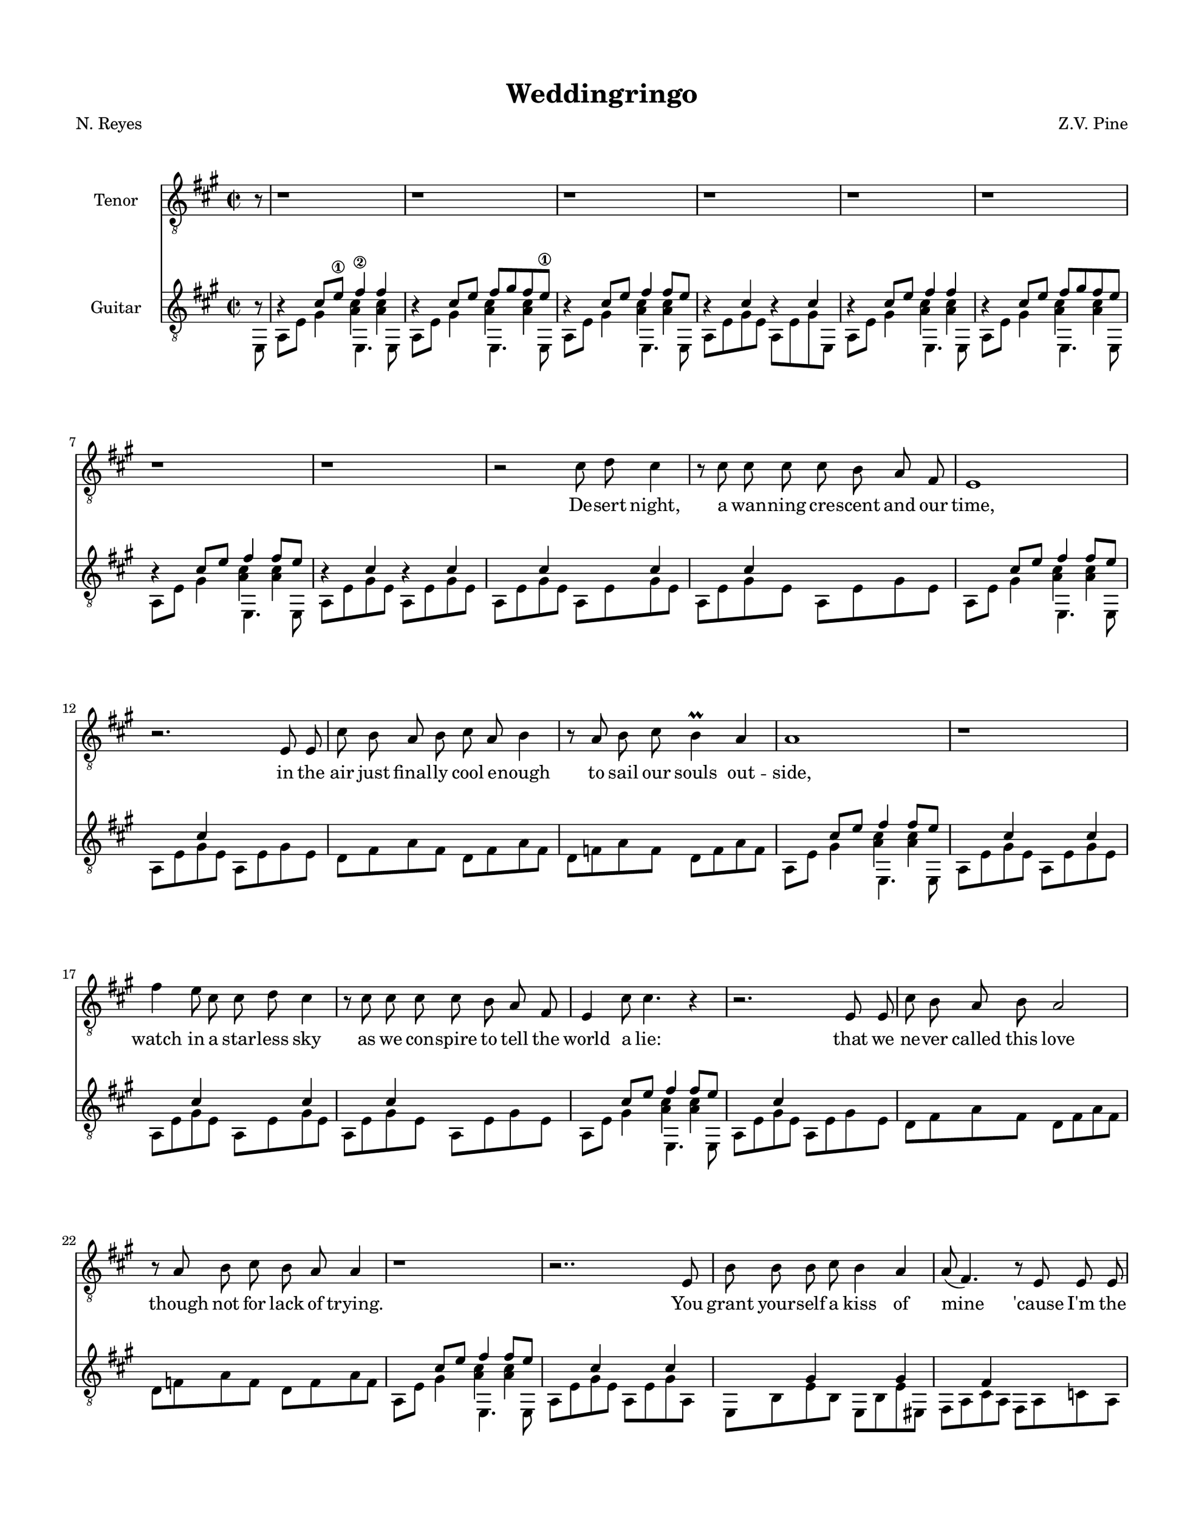 %Resumed 7/02/19 Rockville
\version "2.18.2"

\header {
  title = "Weddingringo"
  composer = "Z.V. Pine"
  poet = "N. Reyes"
}

lick = {
  <<
    \new Voice = "ima" {
      \stemUp
      \relative c' {
        r4 cis8 e\1 fis4\2 fis |
        r4 cis8 e fis8 gis fis e\1 |
        r4 cis8 e fis4 fis8 e |
        r4 cis4 r4 cis4 |

        r4 cis8 e fis4 fis |
        r4 cis8 e fis8 gis fis e |
        r4 cis8 e fis4 fis8 e |
        r4 cis4 r cis4 |
      }
    }
    \new Voice = "mids" {
      \voiceFour
      \relative c' {
        s2 < a cis >4 < a cis > |
        s2 < a cis >4 < a cis > |
        s2 < a cis >4 < a cis > |
        s1

        s2 < a cis >4 < a cis > |
        s2 < a cis >4 < a cis > |
        s2 < a cis >4 < a cis > |
        s1
      }
    }
    \new Voice = "p" {
      \stemDown
      \relative c {
        a8 e' gis4 e,4. e8 |
        a8 e' gis4 e,4. e8 |
        a8 e' gis4 e,4. e8 |
        a8 e' gis e a, e' gis e,8 |
        
        a8 e' gis4 e,4. e8 |
        a8 e' gis4 e,4. e8 |
        a8 e' gis4 e,4. e8 |
        a8 e' gis e a, e' gis e |
      }
    }
  >>
}

verse = {
  <<
    \new Voice = "ima" {
      \stemUp
      \relative c' {
        s4 cis s cis | s cis s s
        s4 cis8 e fis4 fis8 e |
        s4 cis4 s s |

        s s s s | s s s s |
        s4 cis8 e fis4 fis8 e |
        s4 cis4 s cis4 |

        s4 cis s cis | s cis s s 
        s4 cis8 e fis4 fis8 e |
        s4 cis4 s s |

        s s s s | s s s s |
        s4 cis8 e fis4 fis8 e |
        s4 cis4 s cis4 |

        s4 gis s gis | s fis s s |
        s gis s gis | r \tieUp d'2.~ | d2. b4\rest
      }
    }

    \new Voice = "mid" {
      \voiceFour 
      \relative c' {
        s1 | s1 |
        s2 < a cis >4 < a cis > |
        s1

        s1 | s1 |
        s2 < a cis >4 < a cis > |
        s1
        
        s1 | s1 |
        s2 < a cis >4 <  a cis > |
        s1

        s1 | s1 |
        s2 < a cis >4 < a cis > |
        s1
      }
    }

    \new Voice = "p" {
      \stemDown
      \relative c {
        a8 e' gis e a, e' gis e | a, e' gis e a, e' gis e |
        a,8 e' gis4 e,4. e8 |
        a8 e' gis e a, e' gis e |

        d8 fis a fis d fis a fis | d f a f d f a f |
        a,8 e' gis4 e,4. e8 |
        a8 e' gis e a, e' gis e |
        
        a,8 e' gis e a, e' gis e | a, e' gis e a, e' gis e |
        a,8 e' gis4 e,4. e8 |
        a8 e' gis e a, e' gis e |

        d8 fis a fis d fis a fis | d f a f d f a f |
        a,8 e' gis4 e,4. e8 |
        a8 e' gis e a, e' gis a, |

        e b' e b e, b' e eis, |
        fis a cis a fis a c a |
        e b' e b e, b' e b  |
        \set tieWaitForNote = ##t
        \tieDown
        f8 ~ f' ~ a2. ~ |  < f, f' a >2. a8\rest e8
      }
    }
  >>
}
verseThree = {
  <<
    \new Voice = "ima" {
      \stemUp
      \relative c' {
        s4 s s s | s s s s 
        s4 cis8 e fis4 fis8 e |
        s4 cis4 s cis4 |

        s4 s s s | s s s s|
        s4 cis8 e fis4 fis8 e |
        s4 cis4 s s |

        s4 s s s | s s s s |
        s4 cis8 e fis4 fis8 e |
        s4 cis4 s s |

        s4 s s s | s s s s |
        s4 cis8 e fis4 fis8 e |
        s4 cis4 r cis4 |

        s4 gis s gis | s fis s fis |
        s gis s gis | s \tieUp d'2.~ | d2.. r8
      }
    }

    \new Voice = "mid" {
      \voiceFour 
      \relative c' {
        s1 | s1 |
        s2 < a cis >4 < a cis > |
        s1

        s1 | s1 |
        s2 < a cis >4 < a cis > |
        s1
        
        s1 | s1 |
        s2 < a cis >4 <  a cis > |
        s1

        s1 | s1 |
        s2 < a cis >4 < a cis > |
        s1
      }
    }

    \new Voice = "p" {
      \stemDown
      \relative c {
        a8 cis a cis a cis e cis | a, e' gis e a, e' gis e |
        a8 e' gis4 e,4. e8 |
        a8 e' gis e a, cis e cis |

        d fis a fis d fis a fis | d f a f d f a f |
        a,8 e' gis4 e,4. e8 |
        a8 e' gis e a, cis e cis 
        
        a8 cis a cis b d b d | e a e a b, d b d |
        a8 e' gis4 e,4. e8 |
        a8 e' gis e a, e' d cis |

        d cis d cis d fis a fis | d f a f d f a f |
        a,8 e' gis4 e,4. e8 |
        a8 e' gis e a, e' gis a, |

        e b' e b e, b' e eis, | 
        fis a cis a fis a cis a |
        e b' e b e, b' e b
        \set tieWaitForNote = ##t
        \tieDown
        f8 ~ f' ~ a2. ~ |  < f, f' a >2.. e8
      }
    }
  >>
}

middle = <<
  \new Voice = "bottom stuff" {
    \stemDown
    \relative c { 
      \repeat unfold 7 { \tuplet 3/2 { a8 [ e' gis] } }
      \tuplet 3/2 { ais,8 [ e' g ] } |

      \repeat unfold 4 {
        \repeat unfold 3 { \tuplet 3/2 { b,8 [ fis' a ] } }
        \tuplet 3/2 { e,8 [ fis' a ] } |
        \repeat unfold 3 { \tuplet 3/2 { fis, [ e' a ] } }
        \tuplet 3/2 { e, [ e' a ] }
        \tuplet 3/2 { b, [ d a' ] }
        \repeat unfold 5 { \tuplet 3/2 { c, [ e a ] } }
        \repeat unfold 2 { \tuplet 3/2 { c, [ fis a ] } } |
      }

      \repeat unfold 7 {
        \repeat unfold 2 { \tuplet 3/2 { g, [ f' bes ] } }
        \repeat unfold 2 { \tuplet 3/2 { a, [ g' c ] } } |
        \tuplet 3/2 { bes, [ a' d ] }
        \tuplet 3/2 { c, [ g' c ] }
        \tuplet 3/2 { c, [ f bes ] }
        \tuplet 3/2 { c, [ e bes' ] }
      }
      {
        \repeat unfold 2 { \tuplet 3/2 { g, [ f' bes ] } } |
        \repeat unfold 2 { \tuplet 3/2 { a, [ g' c ] } } |
        \tuplet 3/2 { bes, [ a' d ] }
        \tuplet 3/2 { c, [ g' c ] }
        \tuplet 3/2 { c, [ f bes ] }
        \tuplet 3/2 { cis, [ e ais ] }

        \repeat unfold 3 { \tuplet 3/2 { b,8 [ fis' a ] } }
        \tuplet 3/2 { e,8 [ fis' a ] } |
        \repeat unfold 3 { \tuplet 3/2 { fis, [ e' a ] } }
        \tuplet 3/2 { e, [ e' a ] }
        \tuplet 3/2 { b, [ d a' ] }
        \repeat unfold 5 { \tuplet 3/2 { c, [ e a ] } }
        \repeat unfold 2 { \tuplet 3/2 { c, [ fis a ] } } |

        \repeat unfold 3 { \tuplet 3/2 { b,8 [ fis' a ] } }
        \tuplet 3/2 { e,8 [ fis' a ] } |
        \repeat unfold 3 { \tuplet 3/2 { fis, [ e' a ] } }
        \tuplet 3/2 { e, [ e' a ] }
        \tuplet 3/2 { b,8 [ fis' a ] }
        \tuplet 3/2 { cis,8 [ gis' b ] }
        \set tieWaitForNote = ##t
        \override NoteColumn.ignore-collision = ##t
        \tieDown
        \tuplet 3/2 { d,8~ [ a'~ cis~ ] }
        < d, a' cis >4
        \tuplet 3/2 { d8~ [ a'~ c~ ] }
        < d, a' c>2 b8\rest e, |
      }
    }
  }
  \new Voice = "top stuff" {
    \stemUp
    \hide TupletNumber
    \relative c' { 
      \repeat unfold 7 { \tuplet 3/2 { s8 s cis } }
      \tuplet 3/2 { s8 s cis } |

      \repeat unfold 4 {
        \repeat unfold 3 { \tuplet 3/2 { s s d } }
        \tuplet 3/2 { s s d } |
        \repeat unfold 3 { \tuplet 3/2 { s s cis } }
        \tuplet 3/2 { s s cis }
        \tuplet 3/2 { s s d }
        \repeat unfold 5 { \tuplet 3/2 { s s d } }
        \repeat unfold 2 { \tuplet 3/2 { s s d } } |
      }

      \repeat unfold 7 {
        \repeat unfold 2 { \tuplet 3/2 { s s d } } 
        \repeat unfold 2 { \tuplet 3/2 { s s e } } |
        \tuplet 3/2 { s s f }
        \tuplet 3/2 { s s e }
        \tuplet 3/2 { s s d }
        \tuplet 3/2 { s s des }
      }
      {
        \repeat unfold 2 { \tuplet 3/2 { s s d } } |
        \repeat unfold 2 { \tuplet 3/2 { s s e } } |
        \tuplet 3/2 { s s f }
        \tuplet 3/2 { s s e }
        \tuplet 3/2 { s s d }
        \tuplet 3/2 { s s cis }

        \repeat unfold 3 { \tuplet 3/2 { s s d } }
        \tuplet 3/2 { s s d } |
        \repeat unfold 3 { \tuplet 3/2 { s s cis } }
        \tuplet 3/2 { s s cis }
        \tuplet 3/2 { s s d }
        \repeat unfold 5 { \tuplet 3/2 { s s d } }
        \repeat unfold 2 { \tuplet 3/2 { s s d } } |

        \repeat unfold 3 { \tuplet 3/2 { s s d } }
        \tuplet 3/2 { s s d } |
        \repeat unfold 3 { \tuplet 3/2 { s s cis } }
        \tuplet 3/2 { s s cis }
        \tuplet 3/2 { s s d  }
        \tuplet 3/2 { s s e  }
        \set tieWaitForNote = ##t
        \override NoteColumn.ignore-collision = ##t
        \tieUp
        \tuplet 3/2 { s s fis~ }
        fis4
        \tuplet 3/2 { s8 s f~ }
        f2 r4 |
      }
    }
  }
>>

codao = <<
  \mergeDifferentlyHeadedOn
  \new Voice = "ima" {
  \relative c' {
    \stemUp

    \set tieWaitForNote = ##t
    r4 cis r d |
    r4 cis r d |
    r4 cis r d |
    r4 cis r d |
    

    a8 cis e fis aes es c aes |
    g b e fis dis bis gis'4 | 
  } }

  \new Voice = "p" {
  \relative c {
    \stemDown
    
    a8 e' gis e  a, f' a4 |
    a,8 e' gis e  a, f' a4 |
    a,8 e' gis e  a, f' a4 |
    a,8 e' gis e  a, f' a4_\3 |

    a2_\4 aes |
    g2 fis |

    < a, e' cis' e a >1
  } }
>>

vocals = {
  \relative c' {
    \autoBeamOff
    \partial 8 r8 | 
    \repeat unfold 8 { r1 | }
    r2 cis8 d cis4 | r8 cis cis cis cis b a fis | e1  | r2. e8 e |
    cis'8 b a b cis a b4 | r8 a b cis b4\prall a | a1 | r1 |
    fis'4 e8 cis cis d cis4 | r8 cis cis cis cis b a fis | e4 cis'8 cis4. r4 | r2. e,8 e | 
    cis'8 b a b a2 | r8 a b cis b a a4 | r1 | r2.. e8 |

    b'8 b b cis b4 a | a8( fis4. ) r8 e e e | b' b b cis b4 a | 
    d4.( cis16[ b]  \once \stemDown a8 b4. ) | r1 |

    r1 r r r r r r | r2.. a8 |
    
    fis'4 e8 cis cis d cis4 | r4 cis8 cis cis([ b)] a4  | e1  | r2. e8 e |
    cis'8 b a b cis([ a]) b4 | r8 a b cis b4\prall a | a1 | r2. a8 a |
    fis'4 e4  cis8 d cis4 | r4. cis8 cis b a fis | e cis' cis2. | r2 r8 e,8 e e | 
    cis'8 b a b a2 | r4 b8 cis b a a4 | r1 | r2. e8 e |

    b'8 b b cis b4 a | a8( fis4. ) r4 e8 e | b' b b cis b4 a | 
    d4.( cis16[ b]  \once \stemDown a8 b4. ) | r2. \tuplet 3/2 { r8 a a~} |
    a2 r | r1 |

    b2. \tuplet 3/2 { r8 b a } | \tuplet 3/2 { a4 fis8~} fis2  \tuplet 3/2 { r4 e8 }
    \tuplet 3/2 { b'4 a8 } c4 a \appoggiatura { a8 } g4~ | g2 r |
    cis2. \tuplet 3/2 { r8 cis b } | \tuplet 3/2 { a4 fis8~} fis2  \tuplet 3/2 { r4 e8 }
    \tuplet 3/2 { b'4 a8 } c4 a \appoggiatura { e'8 } d4~ | d2 r |
    r1 | r | r | r |
    r | r | r | r |
    r | r | r | r |
    r | r | r | r |
    r | r | r | r |
    r | r | r | r |
    r | r | r | r |
    b2. \tuplet 3/2 { r8 b cis} | 
      \tuplet 3/2 { e([ cis b)]} fis4 \tuplet 3/2 { r4 e8} \tuplet 3/2 { e4 e8 }
      \tuplet 3/2 { b'4 a8 } cis4 a2 | r2 r8 a a bis | 
    cis8 a2.. | r1 | r | r |
    r | r | r | r |

    cis,4 cis8 e fis gis fis4 | r8 e8 cis' cis cis b a fis  | e4 e8 e16([ d] cis2) | r2. e8 e |
    cis'8 b a b a2 | r4 b8 cis b a a4 | r1 | r2. e8 d |
    cis4 e4  fis8 gis fis4 | r8 e8 cis' cis cis b a fis | e cis' cis2 r4 | r2 r8 e,8 e e 
    cis'8 e, e e cis'2 | r4 b8 cis b a a4 | r1 | r2. e8 e |
    b' b b cis b4 a | a8( fis4.) r4 e8 e | b' b b cis b4\prall a | 
      d4.( cis16[ b]  \once \stemDown a8 b4. ) | r2. cis,8 e |
    fis8 e cis4 r4 a8 b | cis b b4 r4 a8 b | cis b b4 r4 a8 b | cis b b4.( cis8 b4 | a1) 

    s1 s1
  }
}
\layout {
  \context {
    \Score
    %proportionalNotationDuration = #(ly:make-moment 1/8)
    %\override Score.SpacingSpanner.strict-note-spacing = ##t
  }
  \context {
    \Staff
    \override VerticalAxisGroup.staff-staff-spacing.padding = #5
    \override VerticalAxisGroup.staff-staff-spacing.basic-distance = #15
  }
}%end layout
\paper {
  #(set-paper-size "letter")
  indent = 0.6\in

  #(set! paper-alist (cons '("ipad pro" . (cons (* 215 mm) (* 280 mm))) paper-alist)) 
  #(set! paper-alist (cons '("montalvo" . (cons (* 11 in) (* 14 in))) paper-alist)) 
  #(set-paper-size "montalvo")
  top-margin = 0.7\in
  left-margin = 0.7\in
  right-margin = 0.6\in
  bottom-margin = 0.7\in
  %
  markup-system-spacing = 
    #'((basic-distance   . 10)
       (minimum-distance . 10)
       (padding          . 5 )
       (stretchability   . 1 ))

  system-system-spacing = 
    #'((basic-distance   . 25)
       (minimum-distance . 5)
       (padding          . 4 )
       (stretchability   . 1 ))

}%end paper

\score {<<
  \new Staff \with {
    %\override Staff.VerticalAxisGroup.remove-first = ##t
    instrumentName = #"Tenor"
  }{
    \new Voice = "vocals" {
      \clef "treble_8"
      \key a \major
      \time 2/2
      \vocals
    }
  }
  \new Lyrics \lyricsto "vocals" {
    De -- sert night, a wan -- ning cre -- scent and our time,
    in the air just final -- ly cool e -- nough to sail our souls out -- side,
    watch in a star -- less sky as we con -- spire to tell the world a lie:
    that we ne -- ver called this love though not for lack of trying.

    You grant your -- self a kiss of mine 'cause I'm the on -- ly one who gives it right.

    To -- mor -- row the de -- pu -- ty rea -- ding you your vows
    will say “ha -- sta que la muer -- te, no se -- pa -- ra -- ting now”
    and the man who takes your hand and of -- fers you a wed -- ding band
    will have a clea -- ner shirt than me and far fi -- ner pants.

    O well, Le -- o, he may kiss the bride but the way he'll do it won't look right to me.

    O, Le -- o -- bar -- do, he got the green card O.
    O, Le -- o -- bar -- do, he got the green card O.
    O, Le -- o -- bar -- do, now that he's got the green card: fe -- li -- ci -- da -- de.

    Dawn to the de -- sert dust with sal -- u -- ta -- tions of a sil -- ver sun
    and the moun -- tains to the East final -- ly ov -- er come,
    and that light should land at last on the de -- ser -- ved Mi -- choa -- ca -- no man
    to shine a star u -- pon his home and to grow his grass
    ain't much con -- so -- la -- tion for the dust
    that the sil -- ver sun is bur -- ning up.

    O, our de -- sert night
    when the li -- zards lived
    was our time to sin.
    Our time had to end.
  }
  
  \new Staff \with {
    instrumentName = #"Guitar"
  }{
    \new Voice = "guitar" {
	\clef "treble_8"
	\key a \major
	\time 2/2
	\partial 8 << { b8\rest } \\ { e,8 } >> | 
	\lick \verse 
	\lick \verse \middle 
	\lick \verseThree \codao
      }
  }
>>
}

